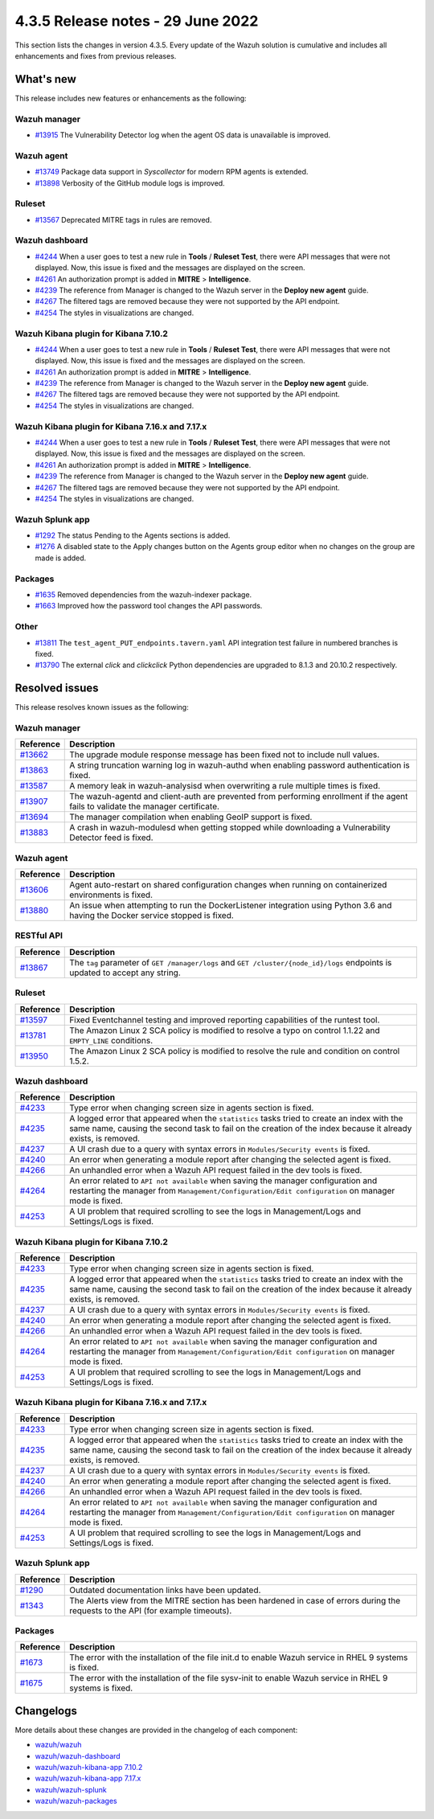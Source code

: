 .. Copyright (C) 2022 Wazuh, Inc.


.. meta::
  :description: Wazuh 4.3.5 has been released. Check out our release notes to discover the changes and additions of this release.


4.3.5 Release notes - 29 June 2022
==================================

This section lists the changes in version 4.3.5. Every update of the Wazuh solution is cumulative and includes all enhancements and fixes from previous releases.


What's new
----------

This release includes new features or enhancements as the following:

Wazuh manager
^^^^^^^^^^^^^
- `#13915 <https://github.com/wazuh/wazuh/pull/13915>`_ The Vulnerability Detector log when the agent OS data is unavailable is improved.

Wazuh agent
^^^^^^^^^^^
- `#13749 <https://github.com/wazuh/wazuh/pull/13749>`_ Package data support in `Syscollector` for modern RPM agents is extended.
- `#13898 <https://github.com/wazuh/wazuh/pull/13898>`_ Verbosity of the GitHub module logs is improved.


Ruleset
^^^^^^^
- `#13567 <https://github.com/wazuh/wazuh/pull/13567>`_ Deprecated MITRE tags in rules are removed.


Wazuh dashboard
^^^^^^^^^^^^^^^
- `#4244 <https://github.com/wazuh/wazuh-kibana-app/pull/4244>`_ When a user goes to test a new rule in **Tools** / **Ruleset Test**, there were API messages that were not displayed. Now, this issue is fixed and the messages are displayed on the screen.
- `#4261 <https://github.com/wazuh/wazuh-kibana-app/pull/4261>`_ An authorization prompt is added in **MITRE** > **Intelligence**.
- `#4239 <https://github.com/wazuh/wazuh-kibana-app/pull/4239>`_ The reference from Manager is changed to the Wazuh server in the **Deploy new agent** guide.
- `#4267 <https://github.com/wazuh/wazuh-kibana-app/pull/4267>`_ The filtered tags are removed because they were not supported by the API endpoint.
- `#4254 <https://github.com/wazuh/wazuh-kibana-app/pull/4254>`_ The styles in visualizations are changed.


Wazuh Kibana plugin for Kibana 7.10.2
^^^^^^^^^^^^^^^^^^^^^^^^^^^^^^^^^^^^^
- `#4244 <https://github.com/wazuh/wazuh-kibana-app/pull/4244>`_ When a user goes to test a new rule in **Tools** / **Ruleset Test**, there were API messages that were not displayed. Now, this issue is fixed and the messages are displayed on the screen.
- `#4261 <https://github.com/wazuh/wazuh-kibana-app/pull/4261>`_ An authorization prompt is added in **MITRE** > **Intelligence**.
- `#4239 <https://github.com/wazuh/wazuh-kibana-app/pull/4239>`_ The reference from Manager is changed to the Wazuh server in the **Deploy new agent** guide. 
- `#4267 <https://github.com/wazuh/wazuh-kibana-app/pull/4267>`_ The filtered tags are removed because they were not supported by the API endpoint.
- `#4254 <https://github.com/wazuh/wazuh-kibana-app/pull/4254>`_ The styles in visualizations are changed.


Wazuh Kibana plugin for Kibana 7.16.x and 7.17.x
^^^^^^^^^^^^^^^^^^^^^^^^^^^^^^^^^^^^^^^^^^^^^^^^
- `#4244 <https://github.com/wazuh/wazuh-kibana-app/pull/4244>`_ When a user goes to test a new rule in **Tools** / **Ruleset Test**, there were API messages that were not displayed. Now, this issue is fixed and the messages are displayed on the screen.
- `#4261 <https://github.com/wazuh/wazuh-kibana-app/pull/4261>`_ An authorization prompt is added in **MITRE** > **Intelligence**.
- `#4239 <https://github.com/wazuh/wazuh-kibana-app/pull/4239>`_ The reference from Manager is changed to the Wazuh server in the **Deploy new agent** guide.
- `#4267 <https://github.com/wazuh/wazuh-kibana-app/pull/4267>`_ The filtered tags are removed because they were not supported by the API endpoint.
- `#4254 <https://github.com/wazuh/wazuh-kibana-app/pull/4254>`_ The styles in visualizations are changed.


Wazuh Splunk app
^^^^^^^^^^^^^^^^
- `#1292 <https://github.com/wazuh/wazuh-splunk/pull/1292>`_ The status Pending to the Agents sections is added.
- `#1276 <https://github.com/wazuh/wazuh-splunk/pull/1276>`_ A disabled state to the Apply changes button on the Agents group editor when no changes on the group are made is added.


Packages
^^^^^^^^

- `#1635 <https://github.com/wazuh/wazuh-packages/pull/1635>`_ Removed dependencies from the wazuh-indexer package.
- `#1663 <https://github.com/wazuh/wazuh-packages/pull/1663>`_ Improved how the password tool changes the API passwords. 


Other
^^^^^
- `#13811 <https://github.com/wazuh/wazuh/pull/13811>`_ The ``test_agent_PUT_endpoints.tavern.yaml`` API integration test failure in numbered branches is fixed.
- `#13790 <https://github.com/wazuh/wazuh/pull/13790>`_ The external `click` and `clickclick` Python dependencies are upgraded to 8.1.3 and 20.10.2 respectively.


Resolved issues
---------------

This release resolves known issues as the following: 


Wazuh manager
^^^^^^^^^^^^^

==============================================================    =============
Reference                                                         Description
==============================================================    =============
`#13662 <https://github.com/wazuh/wazuh/pull/13662>`_             The upgrade module response message has been fixed not to include null values.
`#13863 <https://github.com/wazuh/wazuh/pull/13863>`_             A string truncation warning log in wazuh-authd when enabling password authentication is fixed.
`#13587 <https://github.com/wazuh/wazuh/pull/13587>`_             A memory leak in wazuh-analysisd when overwriting a rule multiple times is fixed.
`#13907 <https://github.com/wazuh/wazuh/pull/13907>`_             The wazuh-agentd and client-auth are prevented from performing enrollment if the agent fails to validate the manager certificate.
`#13694 <https://github.com/wazuh/wazuh/pull/13694>`_             The manager compilation when enabling GeoIP support is fixed.
`#13883 <https://github.com/wazuh/wazuh/pull/13883>`_             A crash in wazuh-modulesd when getting stopped while downloading a Vulnerability Detector feed is fixed.
==============================================================    =============


Wazuh agent
^^^^^^^^^^^

==============================================================    =============
Reference                                                         Description
==============================================================    =============
`#13606 <https://github.com/wazuh/wazuh/pull/13606>`_             Agent auto-restart on shared configuration changes when running on containerized environments is fixed.
`#13880 <https://github.com/wazuh/wazuh/pull/13880>`_             An issue when attempting to run the DockerListener integration using Python 3.6 and having the Docker service stopped is fixed.
==============================================================    =============


RESTful API
^^^^^^^^^^^

==============================================================    =============
Reference                                                         Description
==============================================================    =============
`#13867 <https://github.com/wazuh/wazuh/pull/13867>`_             The ``tag`` parameter of ``GET /manager/logs`` and ``GET /cluster/{node_id}/logs`` endpoints is updated to accept any string.
==============================================================    =============


Ruleset
^^^^^^^

==============================================================    =============
Reference                                                         Description
==============================================================    =============
`#13597 <https://github.com/wazuh/wazuh/pull/13597>`_             Fixed Eventchannel testing and improved reporting capabilities of the runtest tool.
`#13781 <https://github.com/wazuh/wazuh/pull/13781>`_             The Amazon Linux 2 SCA policy is modified to resolve a typo on control 1.1.22 and ``EMPTY_LINE`` conditions.
`#13950 <https://github.com/wazuh/wazuh/pull/13950>`_             The Amazon Linux 2 SCA policy is modified to resolve the rule and condition on control 1.5.2. 
==============================================================    =============


Wazuh dashboard
^^^^^^^^^^^^^^^

==============================================================    =============
Reference                                                         Description
==============================================================    =============
`#4233 <https://github.com/wazuh/wazuh-kibana-app/pull/4233>`_    Type error when changing screen size in agents section is fixed.
`#4235 <https://github.com/wazuh/wazuh-kibana-app/pull/4235>`_    A logged error that appeared when the ``statistics`` tasks tried to create an index with the same name, causing the second task to fail on the creation of the index because it already exists, is removed.
`#4237 <https://github.com/wazuh/wazuh-kibana-app/pull/4237>`_    A UI crash due to a query with syntax errors in ``Modules/Security events`` is fixed.
`#4240 <https://github.com/wazuh/wazuh-kibana-app/pull/4240>`_    An error when generating a module report after changing the selected agent is fixed.
`#4266 <https://github.com/wazuh/wazuh-kibana-app/pull/4266>`_    An unhandled error when a Wazuh API request failed in the dev tools is fixed.
`#4264 <https://github.com/wazuh/wazuh-kibana-app/pull/4264>`_    An error related to ``API not available`` when saving the manager configuration and restarting the manager from ``Management/Configuration/Edit configuration`` on manager mode is fixed.
`#4253 <https://github.com/wazuh/wazuh-kibana-app/pull/4253>`_    A UI problem that required scrolling to see the logs in Management/Logs and Settings/Logs is fixed.
==============================================================    =============


Wazuh Kibana plugin for Kibana 7.10.2
^^^^^^^^^^^^^^^^^^^^^^^^^^^^^^^^^^^^^

==============================================================    =============
Reference                                                         Description
==============================================================    =============
`#4233 <https://github.com/wazuh/wazuh-kibana-app/pull/4233>`_    Type error when changing screen size in agents section is fixed.
`#4235 <https://github.com/wazuh/wazuh-kibana-app/pull/4235>`_    A logged error that appeared when the ``statistics`` tasks tried to create an index with the same name, causing the second task to fail on the creation of the index because it already exists, is removed.
`#4237 <https://github.com/wazuh/wazuh-kibana-app/pull/4237>`_    A UI crash due to a query with syntax errors in ``Modules/Security events`` is fixed.
`#4240 <https://github.com/wazuh/wazuh-kibana-app/pull/4240>`_    An error when generating a module report after changing the selected agent is fixed.
`#4266 <https://github.com/wazuh/wazuh-kibana-app/pull/4266>`_    An unhandled error when a Wazuh API request failed in the dev tools is fixed.
`#4264 <https://github.com/wazuh/wazuh-kibana-app/pull/4264>`_    An error related to ``API not available`` when saving the manager configuration and restarting the manager from ``Management/Configuration/Edit configuration`` on manager mode is fixed.
`#4253 <https://github.com/wazuh/wazuh-kibana-app/pull/4253>`_    A UI problem that required scrolling to see the logs in Management/Logs and Settings/Logs is fixed.
==============================================================    =============


Wazuh Kibana plugin for Kibana 7.16.x and 7.17.x
^^^^^^^^^^^^^^^^^^^^^^^^^^^^^^^^^^^^^^^^^^^^^^^^

==============================================================    =============
Reference                                                         Description
==============================================================    =============
`#4233 <https://github.com/wazuh/wazuh-kibana-app/pull/4233>`_    Type error when changing screen size in agents section is fixed.
`#4235 <https://github.com/wazuh/wazuh-kibana-app/pull/4235>`_    A logged error that appeared when the ``statistics`` tasks tried to create an index with the same name, causing the second task to fail on the creation of the index because it already exists, is removed.
`#4237 <https://github.com/wazuh/wazuh-kibana-app/pull/4237>`_    A UI crash due to a query with syntax errors in ``Modules/Security events`` is fixed.
`#4240 <https://github.com/wazuh/wazuh-kibana-app/pull/4240>`_    An error when generating a module report after changing the selected agent is fixed.
`#4266 <https://github.com/wazuh/wazuh-kibana-app/pull/4266>`_    An unhandled error when a Wazuh API request failed in the dev tools is fixed.
`#4264 <https://github.com/wazuh/wazuh-kibana-app/pull/4264>`_    An error related to ``API not available`` when saving the manager configuration and restarting the manager from ``Management/Configuration/Edit configuration`` on manager mode is fixed.
`#4253 <https://github.com/wazuh/wazuh-kibana-app/pull/4253>`_    A UI problem that required scrolling to see the logs in Management/Logs and Settings/Logs is fixed.
==============================================================    =============


Wazuh Splunk app
^^^^^^^^^^^^^^^^

==============================================================    =============
Reference                                                         Description
==============================================================    =============
`#1290 <https://github.com/wazuh/wazuh-splunk/pull/1290>`_        Outdated documentation links have been updated.
`#1343 <https://github.com/wazuh/wazuh-splunk/pull/1343>`_        The Alerts view from the MITRE section has been hardened in case of errors during the requests to the API (for example timeouts).
==============================================================    =============

Packages
^^^^^^^^

==============================================================    =============
Reference                                                         Description
==============================================================    =============
`#1673 <https://github.com/wazuh/wazuh-packages/pull/1673>`_      The error with the installation of the file init.d to enable Wazuh service in RHEL 9 systems is fixed.
`#1675 <https://github.com/wazuh/wazuh-packages/pull/1675>`_      The error with the installation of the file sysv-init to enable Wazuh service in RHEL 9 systems is fixed. 
==============================================================    =============


Changelogs
----------

More details about these changes are provided in the changelog of each component:

- `wazuh/wazuh <https://github.com/wazuh/wazuh/blob/v4.3.5/CHANGELOG.md>`_
- `wazuh/wazuh-dashboard <https://github.com/wazuh/wazuh-kibana-app/blob/v4.3.5-1.2.0-wzd/CHANGELOG.md>`_
- `wazuh/wazuh-kibana-app 7.10.2 <https://github.com/wazuh/wazuh-kibana-app/blob/v4.3.5-7.10.2/CHANGELOG.md>`_
- `wazuh/wazuh-kibana-app 7.17.x <https://github.com/wazuh/wazuh-kibana-app/blob/v4.3.5-7.17.4/CHANGELOG.md>`_
- `wazuh/wazuh-splunk <https://github.com/wazuh/wazuh-splunk/blob/v4.3.5-8.2.6/CHANGELOG.md>`_
- `wazuh/wazuh-packages <https://github.com/wazuh/wazuh-packages/releases/tag/v4.3.5>`_
